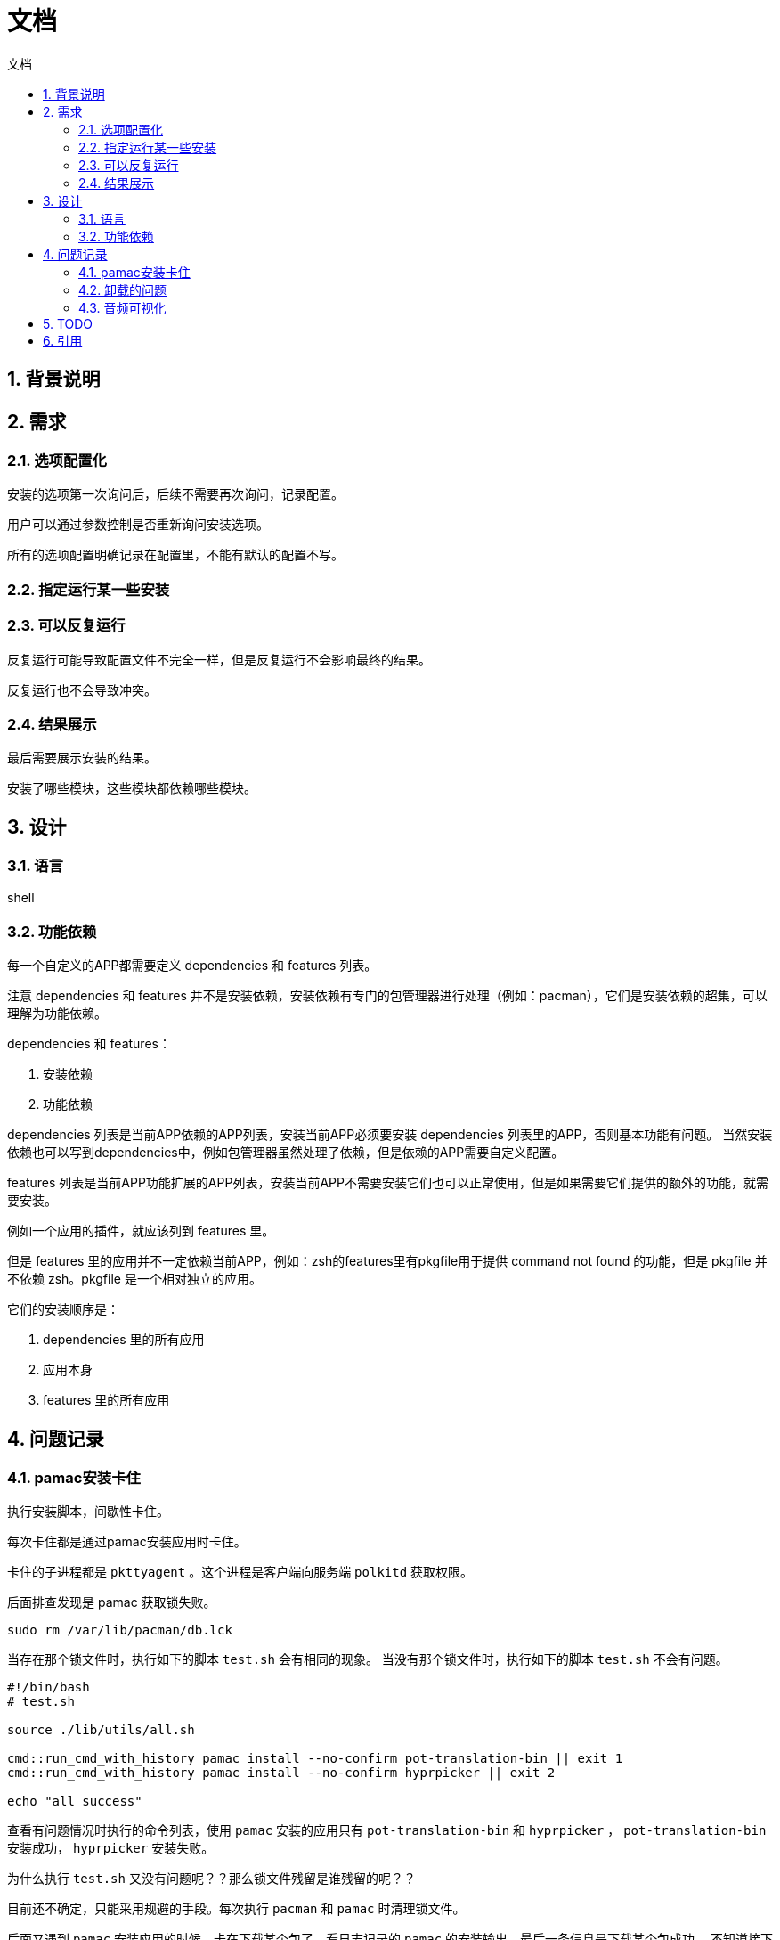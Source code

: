 
# 文档
:sectnums:
:sectnumlevels: 5
:toc: right
:toc-title: {doctitle}
:toclevels: 5
:table-caption: {doctitle}.
:icons: font

## 背景说明

## 需求

### 选项配置化

安装的选项第一次询问后，后续不需要再次询问，记录配置。

用户可以通过参数控制是否重新询问安装选项。

所有的选项配置明确记录在配置里，不能有默认的配置不写。

### 指定运行某一些安装

### 可以反复运行

反复运行可能导致配置文件不完全一样，但是反复运行不会影响最终的结果。

反复运行也不会导致冲突。

### 结果展示

最后需要展示安装的结果。

安装了哪些模块，这些模块都依赖哪些模块。


## 设计

### 语言

shell

### 功能依赖

每一个自定义的APP都需要定义 dependencies 和 features 列表。

注意 dependencies 和 features 并不是安装依赖，安装依赖有专门的包管理器进行处理（例如：pacman），它们是安装依赖的超集，可以理解为功能依赖。

dependencies 和 features：

1. 安装依赖
2. 功能依赖

dependencies 列表是当前APP依赖的APP列表，安装当前APP必须要安装 dependencies 列表里的APP，否则基本功能有问题。
当然安装依赖也可以写到dependencies中，例如包管理器虽然处理了依赖，但是依赖的APP需要自定义配置。

features 列表是当前APP功能扩展的APP列表，安装当前APP不需要安装它们也可以正常使用，但是如果需要它们提供的额外的功能，就需要安装。

例如一个应用的插件，就应该列到 features 里。

但是 features 里的应用并不一定依赖当前APP，例如：zsh的features里有pkgfile用于提供 command not found 的功能，但是 pkgfile 并不依赖 zsh。pkgfile 是一个相对独立的应用。

它们的安装顺序是：

1. dependencies 里的所有应用
2. 应用本身
3. features 里的所有应用


## 问题记录

### pamac安装卡住

执行安装脚本，间歇性卡住。

每次卡住都是通过pamac安装应用时卡住。

卡住的子进程都是 `pkttyagent` 。这个进程是客户端向服务端 `polkitd` 获取权限。

后面排查发现是 pamac 获取锁失败。

```bash
sudo rm /var/lib/pacman/db.lck

```

当存在那个锁文件时，执行如下的脚本 `test.sh` 会有相同的现象。
当没有那个锁文件时，执行如下的脚本 `test.sh` 不会有问题。
```
#!/bin/bash
# test.sh

source ./lib/utils/all.sh

cmd::run_cmd_with_history pamac install --no-confirm pot-translation-bin || exit 1
cmd::run_cmd_with_history pamac install --no-confirm hyprpicker || exit 2

echo "all success"
```

查看有问题情况时执行的命令列表，使用 `pamac` 安装的应用只有 `pot-translation-bin` 和 `hyprpicker` ， `pot-translation-bin` 安装成功， `hyprpicker` 安装失败。

为什么执行 `test.sh` 又没有问题呢？？那么锁文件残留是谁残留的呢？？

目前还不确定，只能采用规避的手段。每次执行 `pacman` 和 `pamac` 时清理锁文件。

后面又遇到 `pamac` 安装应用的时候，卡在下载某个包了，看日志记录的 `pamac` 的安装输出，最后一条信息是下载某个包成功。
不知道接下来是下载其他的包卡住了还是执行什么操作。 `ps` 查看也只是输出 `restart_syscall` 。

后面使用yay安装就没有问题了。


### 卸载的问题

卸载一个应用时不能递归卸载其依赖的应用，因为依赖的引用可能还没其他应用依赖着。

如果卸载单个应用用于测试，最好是仅仅卸载自己就可以了。

如果卸载全部，可以按照安装的顺序依次卸载，如果一个应用被多个应用依赖，这个应用的安装肯定是在所有依赖应用的前面安装，所以卸载也是最后卸载的。

### 音频可视化

https://www.reddit.com/r/linux4noobs/comments/dk68v7/a_good_audio_visualizer_tool_for_linux/[有哪些音频可视化]

* https://github.com/dpayne/cli-visualizer[cli-visualizer] 支持颜色主题，可以配合 pywal 一起使用实现多变的颜色主题。[.red]#2018-10-8后就没有发布新版本了#。
* https://github.com/karlstav/cava?tab=readme-ov-file#configuration[cava] star数更多。截至目前（2024-4-17）发布频繁。
* https://github.com/jarcode-foss/glava[glava] X11的，没有试过wayland是否可以。

我目前选择的是 https://github.com/dpayne/cli-visualizer[cli-visualizer] 。

* cli-visualizer 单个音频柱子有不同的颜色，cava只有一种颜色。
* cava文档太简单了，都不知道配置项有哪些

## TODO

* [ ] 使用 https://github.com/charmbracelet/gum?tab=readme-ov-file#spin[gum spin] 来执行耗时的任务，避免假卡住的现象
* [*] pywal 的使用
* [ ] hypridle 的使用
* [ ] hyprlock 的使用
* [ ] hyprcursor 的使用
* [ ] wlogout 的使用
* [ ] ags 的使用
* [ ] grub 主题美化
* [ ] https://github.com/dpayne/cli-visualizer[cli-visualizer] 的使用

## 引用

https://www.gnu.org/savannah-checkouts/gnu/bash/manual/bash.html[Bash 文档]

https://www.gnu.org/software/bash/manual/bash.html[Bash Reference Manual]

https://docs.asciidoctor.org/asciidoc/latest/syntax-quick-reference/#links[asciidoc 文档]
